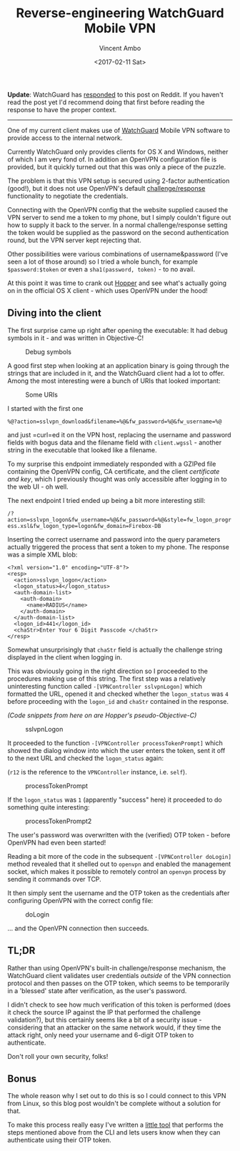 #+TITLE: Reverse-engineering WatchGuard Mobile VPN
#+AUTHOR: Vincent Ambo
#+EMAIL: blog@tazj.in
#+DATE: <2017-02-11 Sat>
#+OPTIONS: toc:nil; num:nil

*Update*: WatchGuard has [[https://www.reddit.com/r/netsec/comments/5tg0f9/reverseengineering_watchguard_mobile_vpn/dds6knx/][responded]]
to this post on Reddit. If you haven't read the post yet I'd recommend
doing that first before reading the response to have the proper context.

--------------

One of my current client makes use of
[[http://www.watchguard.com/help/docs/fireware/11/en-US/Content/en-US/mvpn/ssl/mvpn_ssl_client-install_c.html][WatchGuard]]
Mobile VPN software to provide access to the internal network.

Currently WatchGuard only provides clients for OS X and Windows, neither
of which I am very fond of. In addition an OpenVPN configuration file is
provided, but it quickly turned out that this was only a piece of the
puzzle.

The problem is that this VPN setup is secured using 2-factor
authentication (good!), but it does not use OpenVPN's default
[[https://openvpn.net/index.php/open-source/documentation/miscellaneous/79-management-interface.html][challenge/response]]
functionality to negotiate the credentials.

Connecting with the OpenVPN config that the website supplied caused the
VPN server to send me a token to my phone, but I simply couldn't figure
out how to supply it back to the server. In a normal challenge/response
setting the token would be supplied as the password on the second
authentication round, but the VPN server kept rejecting that.

Other possibilities were various combinations of username&password (I've
seen a lot of those around) so I tried a whole bunch, for example
=$password:$token= or even a =sha1(password, token)= - to no avail.

At this point it was time to crank out
[[https://www.hopperapp.com/][Hopper]] and see what's actually going on
in the official OS X client - which uses OpenVPN under the hood!

** Diving into the client
   :PROPERTIES:
   :CUSTOM_ID: diving-into-the-client
   :END:

The first surprise came up right after opening the executable: It had
debug symbols in it - and was written in Objective-C!

#+CAPTION: Debug symbols
[[https://i.imgur.com/EacIeXH.png]]

A good first step when looking at an application binary is going through
the strings that are included in it, and the WatchGuard client had a lot
to offer. Among the most interesting were a bunch of URIs that looked
important:

#+CAPTION: Some URIs
[[https://i.imgur.com/4rg24K5.png]]

I started with the first one

=%@?action=sslvpn_download&filename=%@&fw_password=%@&fw_username=%@=

and just =curl=ed it on the VPN host, replacing the username and
password fields with bogus data and the filename field with
=client.wgssl= - another string in the executable that looked like a
filename.

To my surprise this endpoint immediately responded with a GZIPed file
containing the OpenVPN config, CA certificate, and the client
/certificate and key/, which I previously thought was only accessible
after logging in to the web UI - oh well.

The next endpoint I tried ended up being a bit more interesting still:

=/?action=sslvpn_logon&fw_username=%@&fw_password=%@&style=fw_logon_progress.xsl&fw_logon_type=logon&fw_domain=Firebox-DB=

Inserting the correct username and password into the query parameters
actually triggered the process that sent a token to my phone. The
response was a simple XML blob:

#+BEGIN_EXAMPLE
    <?xml version="1.0" encoding="UTF-8"?>
    <resp>
      <action>sslvpn_logon</action>
      <logon_status>4</logon_status>
      <auth-domain-list>
        <auth-domain>
          <name>RADIUS</name>
        </auth-domain>
      </auth-domain-list>
      <logon_id>441</logon_id>
      <chaStr>Enter Your 6 Digit Passcode </chaStr>
    </resp>
#+END_EXAMPLE

Somewhat unsurprisingly that =chaStr= field is actually the challenge
string displayed in the client when logging in.

This was obviously going in the right direction so I proceeded to the
procedures making use of this string. The first step was a relatively
uninteresting function called =-[VPNController sslvpnLogon]= which
formatted the URL, opened it and checked whether the =logon_status= was
=4= before proceeding with the =logon_id= and =chaStr= contained in the
response.

/(Code snippets from here on are Hopper's pseudo-Objective-C)/

#+CAPTION: sslvpnLogon
[[https://i.imgur.com/KUK6MPz.png]]

It proceeded to the function =-[VPNController processTokenPrompt]= which
showed the dialog window into which the user enters the token, sent it
off to the next URL and checked the =logon_status= again:

(=r12= is the reference to the =VPNController= instance, i.e. =self=).

#+CAPTION: processTokenPrompt
[[https://i.imgur.com/y6eYHxG.png]]

If the =logon_status= was =1= (apparently "success" here) it proceeded
to do something quite interesting:

#+CAPTION: processTokenPrompt2
[[https://i.imgur.com/f5dAsHD.png]]

The user's password was overwritten with the (verified) OTP token -
before OpenVPN had even been started!

Reading a bit more of the code in the subsequent
=-[VPNController doLogin]= method revealed that it shelled out to
=openvpn= and enabled the management socket, which makes it possible to
remotely control an =openvpn= process by sending it commands over TCP.

It then simply sent the username and the OTP token as the credentials
after configuring OpenVPN with the correct config file:

#+CAPTION: doLogin
[[https://i.imgur.com/YLxxpKD.png]]

... and the OpenVPN connection then succeeds.

** TL;DR
   :PROPERTIES:
   :CUSTOM_ID: tldr
   :END:

Rather than using OpenVPN's built-in challenge/response mechanism, the
WatchGuard client validates user credentials /outside/ of the VPN
connection protocol and then passes on the OTP token, which seems to be
temporarily in a 'blessed' state after verification, as the user's
password.

I didn't check to see how much verification of this token is performed
(does it check the source IP against the IP that performed the challenge
validation?), but this certainly seems like a bit of a security issue -
considering that an attacker on the same network would, if they time the
attack right, only need your username and 6-digit OTP token to
authenticate.

Don't roll your own security, folks!

** Bonus
   :PROPERTIES:
   :CUSTOM_ID: bonus
   :END:

The whole reason why I set out to do this is so I could connect to this
VPN from Linux, so this blog post wouldn't be complete without a
solution for that.

To make this process really easy I've written a
[[https://github.com/tazjin/watchblob][little tool]] that performs the
steps mentioned above from the CLI and lets users know when they can
authenticate using their OTP token.
